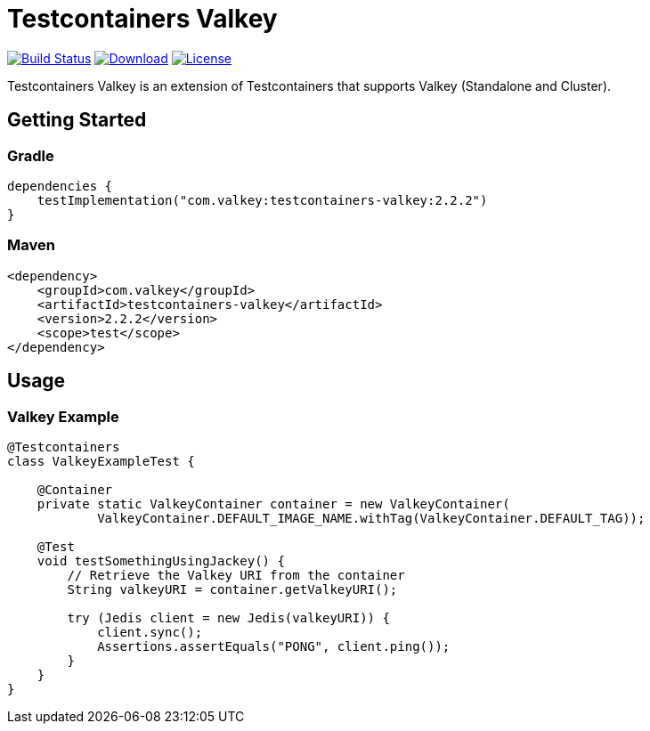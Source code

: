 = Testcontainers Valkey
:linkattrs:
:project-owner:   desiderantes
:project-name:    testcontainers-valkey
:project-group:   com.valkey
:project-version: 2.2.2

image:https://github.com/{project-owner}/{project-name}/actions/workflows/early-access.yml/badge.svg["Build Status",link="https://github.com/{project-owner}/{project-name}/actions"]
image:https://img.shields.io/maven-central/v/{project-group}/{project-name}[Download,link="https://search.maven.org/#search|ga|1|{project-name}"]
image:https://img.shields.io/github/license/{project-owner}/{project-name}["License",link="https://github.com/{project-owner}/{project-name}"]

Testcontainers Valkey is an extension of Testcontainers that supports Valkey (Standalone and Cluster).

== Getting Started

=== Gradle

[source,kotlin,subs="+attributes"]
----
dependencies {
    testImplementation("{project-group}:{project-name}:{project-version}")
}
----

=== Maven

[source,xml,subs="+attributes"]
----
<dependency>
    <groupId>{project-group}</groupId>
    <artifactId>{project-name}</artifactId>
    <version>{project-version}</version>
    <scope>test</scope>
</dependency>
----

== Usage

=== Valkey Example

[source,java]
----
@Testcontainers
class ValkeyExampleTest {

    @Container
    private static ValkeyContainer container = new ValkeyContainer(
            ValkeyContainer.DEFAULT_IMAGE_NAME.withTag(ValkeyContainer.DEFAULT_TAG));

    @Test
    void testSomethingUsingJackey() {
        // Retrieve the Valkey URI from the container
        String valkeyURI = container.getValkeyURI();

        try (Jedis client = new Jedis(valkeyURI)) {
            client.sync();
            Assertions.assertEquals("PONG", client.ping());
        }
    }
}
----
